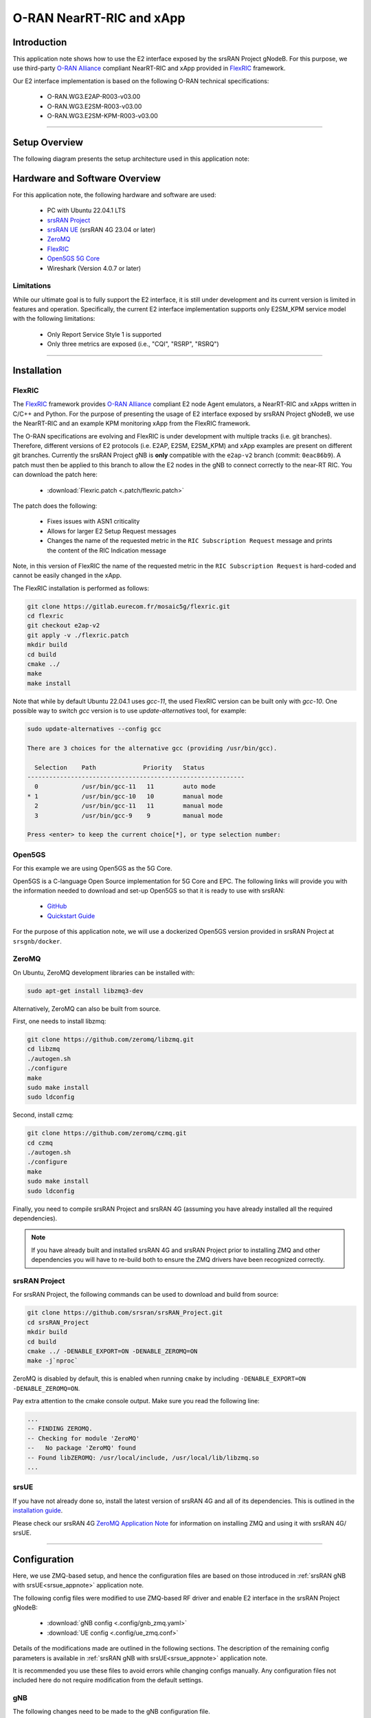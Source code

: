 .. srsRAN gNB with FlexRIC

.. _flexric_appnote:

O-RAN NearRT-RIC and xApp
#########################

Introduction
************

This application note shows how to use the E2 interface exposed by the srsRAN Project gNodeB.
For this purpose, we use third-party `O-RAN Alliance <https://www.o-ran.org/>`_ compliant NearRT-RIC and xApp provided in `FlexRIC <https://gitlab.eurecom.fr/mosaic5g/flexric>`_ framework. 

Our E2 interface implementation is based on the following O-RAN technical specifications:

    - O-RAN.WG3.E2AP-R003-v03.00
    - O-RAN.WG3.E2SM-R003-v03.00
    - O-RAN.WG3.E2SM-KPM-R003-v03.00

----- 

Setup Overview
**************

The following diagram presents the setup architecture used in this application note:

.. figure:: .imgs/gNB_srsUE_zmq_flexRIC.png
  :align: center


Hardware and Software Overview
******************************

For this application note, the following hardware and software are used:

    - PC with Ubuntu 22.04.1 LTS
    - `srsRAN Project <https://github.com/srsran/srsRAN_project>`_
    - `srsRAN UE <https://github.com/srsran/srsRAN_4G>`_ (srsRAN 4G 23.04 or later)
    - `ZeroMQ <https://zeromq.org/>`_
    - `FlexRIC <https://gitlab.eurecom.fr/mosaic5g/flexric>`_
    - `Open5GS 5G Core <https://open5gs.org/>`_
    - Wireshark (Version 4.0.7 or later)


Limitations
===========

While our ultimate goal is to fully support the E2 interface, it is still under development and its current version is limited in features and operation.
Specifically, the current E2 interface implementation supports only E2SM_KPM service model with the following limitations:

   - Only Report Service Style 1 is supported
   - Only three metrics are exposed (i.e., "CQI", "RSRP", "RSRQ")

-----

Installation
************

FlexRIC
=======
The `FlexRIC <https://gitlab.eurecom.fr/mosaic5g/flexric>`_ framework provides `O-RAN Alliance <https://www.o-ran.org/>`_ compliant E2 node Agent emulators, a NearRT-RIC and xApps written in C/C++ and Python.
For the purpose of presenting the usage of E2 interface exposed by srsRAN Project gNodeB, we use the NearRT-RIC and an example KPM monitoring xApp from the FlexRIC framework.

The O-RAN specifications are evolving and FlexRIC is under development with multiple tracks (i.e. git branches). Therefore, different versions of E2 protocols (i.e. E2AP, E2SM, E2SM_KPM) and xApp examples 
are present on different git branches. Currently the srsRAN Project gNB is **only** compatible with the ``e2ap-v2`` branch (commit: ``0eac86b9``). A patch must then be applied to this branch 
to allow the E2 nodes in the gNB to connect correctly to the near-RT RIC. You can download the patch here: 

  - :download:`Flexric.patch <.patch/flexric.patch>`

The patch does the following:

  - Fixes issues with ASN1 criticality
  - Allows for larger E2 Setup Request messages 
  - Changes the name of the requested metric in the ``RIC Subscription Request`` message and prints the content of the RIC Indication message

Note, in this version of FlexRIC the name of the requested metric in the ``RIC Subscription Request`` is hard-coded and cannot be easily 
changed in the xApp.

The FlexRIC installation is performed as follows:

.. code-block:: bash

  git clone https://gitlab.eurecom.fr/mosaic5g/flexric.git
  cd flexric
  git checkout e2ap-v2
  git apply -v ./flexric.patch
  mkdir build
  cd build
  cmake ../
  make
  make install

Note that while by default Ubuntu 22.04.1 uses `gcc-11`, the used FlexRIC version can be built only with `gcc-10`. One possible way to switch `gcc` version is to use `update-alternatives` tool, for example:

.. code-block:: bash

  sudo update-alternatives --config gcc

  There are 3 choices for the alternative gcc (providing /usr/bin/gcc).

    Selection    Path             Priority   Status
  ------------------------------------------------------------
    0            /usr/bin/gcc-11   11        auto mode
  * 1            /usr/bin/gcc-10   10        manual mode
    2            /usr/bin/gcc-11   11        manual mode
    3            /usr/bin/gcc-9    9         manual mode

  Press <enter> to keep the current choice[*], or type selection number:


Open5GS
=======

For this example we are using Open5GS as the 5G Core. 

Open5GS is a C-language Open Source implementation for 5G Core and EPC. The following links will provide you 
with the information needed to download and set-up Open5GS so that it is ready to use with srsRAN: 

    - `GitHub <https://github.com/open5gs/open5gs>`_ 
    - `Quickstart Guide <https://open5gs.org/open5gs/docs/guide/01-quickstart/>`_

For the purpose of this application note, we will use a dockerized Open5GS version provided in srsRAN Project at ``srsgnb/docker``.

ZeroMQ
======

On Ubuntu, ZeroMQ development libraries can be installed with:

.. code-block:: bash

  sudo apt-get install libzmq3-dev
  
Alternatively, ZeroMQ can also be built from source. 

First, one needs to install libzmq:

.. code-block:: bash

  git clone https://github.com/zeromq/libzmq.git
  cd libzmq
  ./autogen.sh
  ./configure
  make
  sudo make install
  sudo ldconfig

Second, install czmq:

.. code-block:: bash

  git clone https://github.com/zeromq/czmq.git
  cd czmq
  ./autogen.sh
  ./configure
  make
  sudo make install
  sudo ldconfig

Finally, you need to compile srsRAN Project and srsRAN 4G (assuming you have already installed all the required dependencies). 

.. note::
  If you have already built and installed srsRAN 4G and srsRAN Project prior to installing ZMQ and other dependencies you will have to re-build both to ensure the ZMQ drivers have been recognized correctly. 


srsRAN Project
==============

For srsRAN Project, the following commands can be used to download and build from source: 

.. code-block:: bash

  git clone https://github.com/srsran/srsRAN_Project.git
  cd srsRAN_Project
  mkdir build
  cd build
  cmake ../ -DENABLE_EXPORT=ON -DENABLE_ZEROMQ=ON
  make -j`nproc`

ZeroMQ is disabled by default, this is enabled when running ``cmake`` by including ``-DENABLE_EXPORT=ON -DENABLE_ZEROMQ=ON``. 

Pay extra attention to the cmake console output. Make sure you read the following line:

.. code-block:: bash

  ...
  -- FINDING ZEROMQ.
  -- Checking for module 'ZeroMQ'
  --   No package 'ZeroMQ' found
  -- Found libZEROMQ: /usr/local/include, /usr/local/lib/libzmq.so
  ...

srsUE
=====

If you have not already done so, install the latest version of srsRAN 4G and all of its dependencies. This is outlined in the `installation guide <https://docs.srsran.com/projects/4g/en/latest/general/source/1_installation.html>`_. 

Please check our srsRAN 4G `ZeroMQ Application Note <https://docs.srsran.com/projects/4g/en/latest/app_notes/source/zeromq/source/index.html>`_ for information on installing ZMQ and using it with srsRAN 4G/ srsUE.

-----

Configuration
*************

Here, we use ZMQ-based setup, and hence the configuration files are based on those introduced in :ref:`srsRAN gNB with srsUE<srsue_appnote>` application note.

The following config files were modified to use ZMQ-based RF driver and enable E2 interface in the srsRAN Project gNodeB:

  * :download:`gNB config <.config/gnb_zmq.yaml>`
  * :download:`UE config <.config/ue_zmq.conf>`

Details of the modifications made are outlined in the following sections. The description of the remaining config parameters is available in :ref:`srsRAN gNB with srsUE<srsue_appnote>` application note.

It is recommended you use these files to avoid errors while changing configs manually. Any configuration files not included here do not require modification from the default settings.

gNB
===

The following changes need to be made to the gNB configuration file.

Enable E2 agents in all DUs and enable E2SM_KPM service module:

.. code-block:: yaml

  e2:
    enable_du_e2: true                # Enable DU E2 agent (one for each DU instance)
    e2sm_kpm_enabled: true            # Enable KPM service module
    addr: 127.0.0.1                   # RIC IP address
    port: 36421                       # RIC port

Enable E2AP packet captures and set the name of the output pcap file:

.. code-block:: yaml

  pcap:
    e2ap_enable: true                 # Set to true to enable E2AP PCAPs.
    e2ap_filename: /tmp/gnb_e2ap.pcap # Path where the E2AP PCAP is stored.

--------

Running the Network
*******************

The following order should be used when running the network:

  1. Open5GS
  2. NearRT-RIC
  3. gNB
  4. UE
  5. Start IP traffic (e.g., ping)
  6. xApp


Open5GS Core
============

srsRAN Project provides a dockerized version of the Open5GS. It is a convenient and quick way to start the core network. You can run it as follows:

.. code-block:: bash

  cd ./srsRAN_Project/docker
  docker-compose up --build 5gc

Note that we have already configured Open5GS to operate correctly with srsRAN Project gNB. Moreover, the UE database is populated with the credentials used by our srsUE. 

NearRT-RIC
==========

Start example NearRT-RIC provided in FlexRIC framework:

.. code-block:: bash

  ./flexric/build/examples/ric/nearRT-RIC

The console output should be similar to:

.. code-block:: bash

  Setting the config -c file to /usr/local/etc/flexric/flexric.conf
  Setting path -p for the shared libraries to /usr/local/lib/flexric/
  [NEAR-RIC]: nearRT-RIC IP Address = 127.0.0.1, PORT = 36421
  [NEAR-RIC]: Initializing 
  [NEAR-RIC]: Loading SM ID = 142 with def = MAC_STATS_V0 
  [NEAR-RIC]: Loading SM ID = 148 with def = GTP_STATS_V0 
  [NEAR-RIC]: Loading SM ID = 146 with def = TC_STATS_V0 
  [NEAR-RIC]: Loading SM ID = 145 with def = SLICE_STATS_V0 
  [NEAR-RIC]: Loading SM ID = 143 with def = RLC_STATS_V0 
  [NEAR-RIC]: Loading SM ID = 147 with def = ORAN-E2SM-KPM 
  [NEAR-RIC]: Loading SM ID = 144 with def = PDCP_STATS_V0 
  [iApp]: Initializing ... 
  [iApp]: nearRT-RIC IP Address = 127.0.0.1, PORT = 36422
  fd created with 6 


gNB
===

We run gNB directly from the build folder (the config file is also located there) with the following command:

.. code-block:: bash

	sudo ./gnb -c gnb_zmq.yaml

The console output should be similar to:

.. code-block:: bash

  --== srsRAN gNB (commit 611bf17fe) ==--

  Connecting to AMF on 10.53.1.2:38412
  Available radio types: zmq.
  Connecting to NearRT-RIC on 127.0.0.1:36421
  Cell pci=1, bw=10 MHz, dl_arfcn=368500 (n3), dl_freq=1842.5 MHz, dl_ssb_arfcn=368410, ul_freq=1747.5 MHz

  ==== gNodeB started ===


The ``Connecting to AMF on 10.53.1.2:38412`` message indicates that gNB initiated a connection to the core. While, the ``Connecting to NearRT-RIC on 127.0.0.1:36421`` message indicates that gNB initiated a connection to the NearRT-RIC.

If the connection attempt is successful, the following (or similar) will be displayed on the NearRT-RIC console:

.. code-block:: bash

  Received message with id = 411, port = 45499 
  [E2AP] Received SETUP-REQUEST from PLMN   1. 1 Node ID 411 RAN type ngran_gNB
  [NEAR-RIC]: Accepting RAN function ID 147 with def = `0ORAN-E2SM-KPM` 
  [NEAR-RIC]: Accepting interfaceType 0


srsUE
=====

Next, we start srsUE. This is also done directly from within the build folder, with the config file in the same location:

.. code-block:: bash

	sudo ./srsue ./ue_zmq.conf

If srsUE connects successfully to the network, the following (or similar) should be displayed on the console:

.. code-block:: bash

  Active RF plugins: libsrsran_rf_uhd.so libsrsran_rf_zmq.so
  Inactive RF plugins: 
  Reading configuration file ./ue_zmq.conf...

  Built in Release mode using commit fa56836b1 on branch master.

  Opening 1 channels in RF device=zmq with args=tx_port=tcp://127.0.0.1:2001,rx_port=tcp://127.0.0.1:2000,base_srate=11.52e6
  Supported RF device list: UHD zmq file
  CHx base_srate=11.52e6
  Current sample rate is 1.92 MHz with a base rate of 11.52 MHz (x6 decimation)
  CH0 rx_port=tcp://127.0.0.1:2000
  CH0 tx_port=tcp://127.0.0.1:2001
  Current sample rate is 11.52 MHz with a base rate of 11.52 MHz (x1 decimation)
  Current sample rate is 11.52 MHz with a base rate of 11.52 MHz (x1 decimation)
  Waiting PHY to initialize ... done!
  Attaching UE...
  Random Access Transmission: prach_occasion=0, preamble_index=0, ra-rnti=0x39, tti=334
  Random Access Complete.     c-rnti=0x4601, ta=0
  RRC Connected
  PDU Session Establishment successful. IP: 10.45.1.2
  RRC NR reconfiguration successful.

It is clear that the connection has been made successfully once the UE has been assigned an IP, this is seen in ``PDU Session Establishment successful. IP: 10.45.10.2``. 
The NR connection is then confirmed with the ``RRC NR reconfiguration successful.`` message. 

IP Traffic with ping
====================

Ping is the simplest tool to test the end-to-end connectivity in the network, i.e., it tests whether the UE and core can communicate. Here, we use it to generate traffic from UE, hence the gNB can measure its channel characteristics (e.g., ``RSRP``).

To run ping from UE, use:

.. code-block:: bash

  sudo ip netns exec ue1 ping -i 0.1 10.45.1.1


Note that we set the ping interval to 0.1s to increase the traffic volume.

Example **ping** output:

.. code-block:: bash

  PING 10.45.1.1 (10.45.1.1) 56(84) bytes of data.
  64 bytes from 10.45.1.1: icmp_seq=1 ttl=64 time=61.4 ms
  64 bytes from 10.45.1.1: icmp_seq=2 ttl=64 time=41.9 ms
  64 bytes from 10.45.1.1: icmp_seq=3 ttl=64 time=28.5 ms
  64 bytes from 10.45.1.1: icmp_seq=4 ttl=64 time=54.9 ms
  64 bytes from 10.45.1.1: icmp_seq=5 ttl=64 time=37.7 ms


xApp
====

We use an example `xapp_kpm_moni` xApp from the FlexRIC framework. The application connects to NearRT-RIC and uses E2SM_KPM service module to subscribe for measurements of a single metric (i.e., RSRP).

Start the xApp with the following command:

.. code-block:: bash

  ./examples/xApp/c/monitor/xapp_kpm_moni

If xApp connects successfully to the NearRT-RIC, the following (or similar) should be displayed on the console:

.. code-block:: bash

  Setting the config -c file to /usr/local/etc/flexric/flexric.conf
  Setting path -p for the shared libraries to /usr/local/lib/flexric/
  [xAapp]: Initializing ... 
  [xApp]: nearRT-RIC IP Address = 127.0.0.1, PORT = 36422
  [E2 AGENT]: Opening plugin from path = /usr/local/lib/flexric/libmac_sm.so 
  [E2 AGENT]: Opening plugin from path = /usr/local/lib/flexric/libgtp_sm.so 
  [E2 AGENT]: Opening plugin from path = /usr/local/lib/flexric/libtc_sm.so 
  [E2 AGENT]: Opening plugin from path = /usr/local/lib/flexric/libslice_sm.so 
  [E2 AGENT]: Opening plugin from path = /usr/local/lib/flexric/librlc_sm.so 
  [E2 AGENT]: Opening plugin from path = /usr/local/lib/flexric/libkpm_sm.so 
  [E2 AGENT]: Opening plugin from path = /usr/local/lib/flexric/libpdcp_sm.so 
  [NEAR-RIC]: Loading SM ID = 142 with def = MAC_STATS_V0 
  [NEAR-RIC]: Loading SM ID = 148 with def = GTP_STATS_V0 
  [NEAR-RIC]: Loading SM ID = 146 with def = TC_STATS_V0 
  [NEAR-RIC]: Loading SM ID = 145 with def = SLICE_STATS_V0 
  [NEAR-RIC]: Loading SM ID = 143 with def = RLC_STATS_V0 
  [NEAR-RIC]: Loading SM ID = 147 with def = ORAN-E2SM-KPM 
  [NEAR-RIC]: Loading SM ID = 144 with def = PDCP_STATS_V0 
  Filename = /tmp/xapp_db_1691051154281476 
   [xApp]: E42 SETUP-REQUEST sent
  adding event fd = 8 ev-> 4 
  [xApp]: E42 SETUP-RESPONSE received
  [xApp]: xApp ID = 7 
  Registered E2 Nodes = 1 
  Pending event size before remove = 1 
  Connected E2 nodes = 1
  Registered node 0 ran func id = 147 
   Generated of req_id = 1 

The following (or similar) will be displayed on the NearRT-RIC console:

.. code-block:: bash

  [iApp]: E42 SETUP-REQUEST received
  [iApp]: E42 SETUP-RESPONSE sent
  [iApp]: SUBSCRIPTION-REQUEST xapp_ric_id->ric_id.ran_func_id 147  
  [E2AP] SUBSCRIPTION REQUEST generated
  [NEAR-RIC]: nb_id 411 port = 45499

Finally, the xApp sends the ``RIC Subscription Request`` message and periodically receives RIC Indication messages with the recent measurements of a specific metric. The following (or similar) should be displayed on the console:

.. code-block:: bash

  [xApp]: RIC SUBSCRIPTION REQUEST sent
  adding event fd = 8 ev-> 5 
  [xApp]: SUBSCRIPTION RESPONSE received
  Pending event size before remove = 1 
  [xApp]: Successfully SUBSCRIBED to ran function = 147 
  Received RIC Indication:
  ---Metric: RSRP: Value: 65
  Received RIC Indication:
  ---Metric: RSRP: Value: 65
  Received RIC Indication:
  ---Metric: RSRP: Value: 65
  Received RIC Indication:
  ---Metric: RSRP: Value: 65
  Received RIC Indication:
  ---Metric: RSRP: Value: 65
  Received RIC Indication:
  ---Metric: RSRP: Value: 65
  Received RIC Indication:
  ---Metric: RSRP: Value: 65
  Received RIC Indication:
  ---Metric: RSRP: Value: 65
  Received RIC Indication:
  ---Metric: RSRP: Value: 65
  Remove handle number = 1 
  E42 RIC_SUBSCRIPTION_DELETE_REQUEST  sdr->ric_id.ran_func_id 147  sdr->ric_id.ric_req_id 1 
  [xApp]: E42 SUBSCRIPTION-DELETE sent 
  adding event fd = 8 ev-> 7 
  Received RIC Indication:
  ---Metric: RSRP: Value: 65
  [xApp]: E42 SUBSCRIPTION DELETE RESPONSE received
  Pending event size before remove = 1 
  [xApp]: Successfully received SUBSCRIPTION-DELETE-RESPONSE 
  Closing the agent socket: Socket operation on non-socket 
  [xApp]: Sucessfully stopped 
  Test xApp run SUCCESSFULLY

Note that when running over a virtual RF channel (i.e., with the ZMQ-based RF driver) the RSRP value does not change.

-----


E2AP packet analyzer
********************

PCAP file
=========


E2AP packets are captured to a file in the compact format which can be decoded by Wireshark. 
In order to correctly decode and display the E2AP packets, the following steps have to be applied:

  1. Edit the preferences (Edit -> Preferences -> Protocols -> DLT_USER) for DLT_USER to add an entry for DLT=155 with Payload Protocol=e2ap.
  2. Open pcap file: `/tmp/gnb_e2ap.pcap`

The figure below shows an example trace of E2AP packets.

.. figure:: .imgs/e2ap_pcap.png
  :scale: 40%
  :align: center


Live capture
============

Wireshark can be used to collect E2AP packets exchanged between E2 agent (located in srsRAN gNB) and NearRT-RIC at runtime. This requires the following steps to be executed:

  1. Start sniffing on the loopback interface.
  2. Set filter to `sctp.port == 36421`.
  3. Right-click on any packet -> Decode As.\. -> set Current to E2AP
  4. Now filter can be set to `e2ap` to show only E2AP messages.

Note that at least Wireshark version 4.0.7 is needed to correctly decode and display E2AP packets (i.e., earlier Wireshark versions do not support E2APv3 protocol and as a result will display information about the Malformed Packets).

The figure below shows an example trace of E2AP packets.

.. figure:: .imgs/e2ap_live_capture.png
  :scale: 40%
  :align: center

-----


Troubleshooting
***************

E2AP dissector is still under development in Wireshark. Therefore, some fields are not decoded correctly in Wireshark version 4.0.7. Currently, the best option is to compile Wireshark from the source code. The screenshots presented in this tutorial were obtained with Wireshark version 4.1.0 (v4.1.0rc0-3390-g4f4a54e6d3f9).
